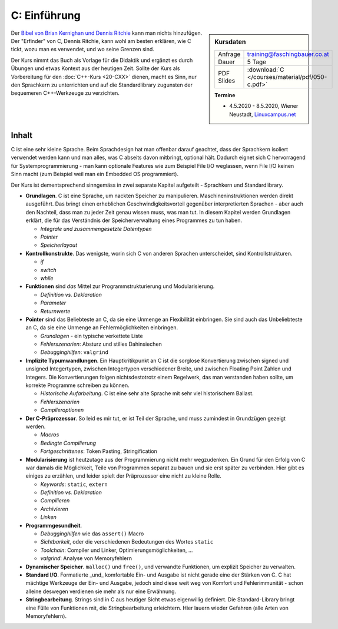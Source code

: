 .. meta::
   :description: Dieses einwöchige Training versucht, trotz aller
                 Widernisse der Sprache, C näherzubringen und seine
                 Beweggründe verstehen zu lernen
   :keywords: schulung, training, programming, c, linker, toolchain,
              kernighan, ritchie, linux, embedded, pointer, memory

C: Einführung
=============

.. sidebar:: Kursdaten

   .. csv-table::

      Anfrage, training@faschingbauer.co.at
      Dauer, 5 Tage
      PDF Slides, :download:`C </courses/material/pdf/050-c.pdf>`

   **Termine**

   * 4.5.2020 - 8.5.2020, Wiener Neustadt, `Linuxcampus.net
     <https://www.linuxcampus.net/kurs/details/10-c-grundlagen>`__

Der `Bibel von Brian Kernighan und Dennis Ritchie
<http://de.wikipedia.org/wiki/The_C_Programming_Language>`__ kann man
nichts hinzufügen. Der "Erfinder" von C, Dennis Ritchie, kann wohl am
besten erklären, wie C tickt, wozu man es verwendet, und wo seine
Grenzen sind.

.. image:: c-kernighan-ritchie-book.jpg
   :alt: Die Bibel
   :align: right

Der Kurs nimmt das Buch als Vorlage für die Didaktik und ergänzt es
durch Übungen und etwas Kontext aus der heutigen Zeit. Sollte der Kurs
als Vorbereitung für den :doc:`C++-Kurs <20-CXX>` dienen, macht es
Sinn, nur den Sprachkern zu unterrichten und auf die Standardlibrary
zugunsten der bequemeren C++-Werkzeuge zu verzichten.

Inhalt
------

C ist eine sehr kleine Sprache. Beim Sprachdesign hat man offenbar
darauf geachtet, dass der Sprachkern isoliert verwendet werden kann
und man alles, was C abseits davon mitbringt, optional hält. Dadurch
eignet sich C hervorragend für Systemprogrammierung - man kann
optionale Features wie zum Beispiel File I/O weglassen, wenn File I/O
keinen Sinn macht (zum Beispiel weil man ein Embedded OS
programmiert).

Der Kurs ist dementsprechend sinngemäss in zwei separate Kapitel
aufgeteilt - Sprachkern und Standardlibrary.

* **Grundlagen**. C ist eine Sprache, um nackten Speicher zu
  manipulieren. Maschineninstruktionen werden direkt ausgeführt. Das
  bringt einen erheblichen Geschwindigkeitsvorteil gegenüber
  interpretierten Sprachen - aber auch den Nachteil, dass man zu jeder
  Zeit genau wissen muss, was man tut. In diesem Kapitel werden
  Grundlagen erklärt, die für das Verständnis der Speicherverwaltung
  eines Programmes zu tun haben.

  * *Integrale und zusammengesetzte Datentypen*
  * *Pointer*
  * *Speicherlayout*

* **Kontrollkonstrukte**. Das wenigste, worin sich C von anderen
  Sprachen unterscheidet, sind Kontrollstrukturen.

  * `if`
  * `switch`
  * `while`

* **Funktionen** sind *das* Mittel zur Programmstrukturierung und
  Modularisierung.

  * *Definition vs. Deklaration*
  * *Parameter*
  * *Returnwerte*

* **Pointer** sind das Beliebteste an C, da sie eine Unmenge an
  Flexibilität einbringen. Sie sind auch das Unbeliebteste an C, da
  sie eine Unmenge an Fehlermöglichkeiten einbringen.

  * *Grundlagen* - ein typische verkettete Liste
  * *Fehlerszenarien*: Absturz und stilles Dahinsiechen
  * *Debugginghilfen*: ``valgrind``

* **Implizite Typumwandlungen**. Ein Hauptkritikpunkt an C ist die
  sorglose Konvertierung zwischen signed und unsigned Integertypen,
  zwischen Integertypen verschiedener Breite, und zwischen Floating
  Point Zahlen und Integers. Die Konvertierungen folgen
  nichtsdestotrotz einem Regelwerk, das man verstanden haben sollte,
  um korrekte Programme schreiben zu können.

  * *Historische Aufarbeitung*. C ist eine sehr alte Sprache mit sehr
    viel historischem Ballast.
  * *Fehlerszenarien*
  * *Compileroptionen*

* **Der C-Präprozessor**. So leid es mir tut, er ist Teil der Sprache,
  und muss zumindest in Grundzügen gezeigt werden.

  * *Macros*
  * *Bedingte Compilierung*
  * *Fortgeschrittenes*: Token Pasting, Stringification

* **Modularisierung** ist heutzutage aus der Programmierung nicht mehr
  wegzudenken. Ein Grund für den Erfolg von C war damals die
  Möglichkeit, Teile von Programmen separat zu bauen und sie erst
  später zu verbinden. Hier gibt es einiges zu erzählen, und leider
  spielt der Präprozessor eine nicht zu kleine Rolle.

  * *Keywords*: ``static``, ``extern``
  * *Definition vs. Deklaration*
  * *Compilieren*
  * *Archivieren*
  * *Linken*

* **Programmgesundheit**.

  * *Debugginghilfen* wie das ``assert()`` Macro
  * *Sichtbarkeit*, oder die verschiedenen Bedeutungen des Wortes
    ``static``
  * *Toolchain*: Compiler und Linker, Optimierungsmöglichkeiten, ...
  * *valgrind*: Analyse von Memoryfehlern

* **Dynamischer Speicher**. ``malloc()`` und ``free()``, und verwandte
  Funktionen, um explizit Speicher zu verwalten.
* **Standard I/O**. Formatierte _und_ komfortable Ein- und Ausgabe ist
  nicht gerade eine der Stärken von C. C hat mächtige Werkzeuge der
  Ein- und Ausgabe, jedoch sind diese weit weg von Komfort und
  Fehlerimmunität - schon alleine deswegen verdienen sie mehr als nur
  eine Erwähnung.
* **Stringbearbeitung**. Strings sind in C aus heutiger Sicht etwas
  eigenwillig definiert. Die Standard-Library bringt eine Fülle von
  Funktionen mit, die Stringbearbeitung erleichtern. Hier lauern
  wieder Gefahren (alle Arten von Memoryfehlern).
